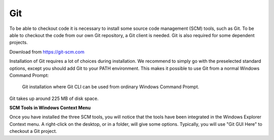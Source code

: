 Git
***
To be able to checkout code it is necessary to install some source code
management (SCM) tools, such as Git. To be
able to checkout the code from our own Git repository, a Git client is
needed. Git is also required for some dependent projects.

Download from https://git-scm.com

Installation of Git requires a lot of choices during installation. We
recommend to simply go with the preselected standard options, except you
should add Git to your PATH environment. This makes it possible to use
Git from a normal Windows Command Prompt:

.. figure:: ../../../gfx/installation/Git_PATH.png

    Git installation where Git CLI can be used from ordinary Windows Command Prompt.

Git takes up around 225 MB of disk space.

**SCM Tools in Windows Context Menu**

Once you have installed the three SCM tools, you will notice that the
tools have been integrated in the Windows Explorer Context menu. A
right-click on the desktop, or in a folder, will give some
options.
Typically, you will use "Git GUI Here" to checkout a Git project.

